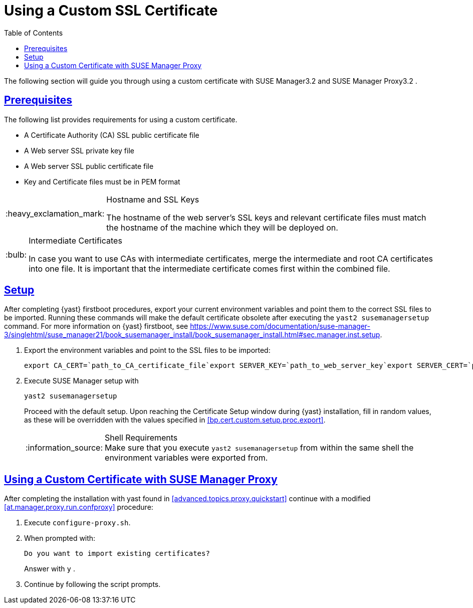 [[bp.chap.bring.your.own.cert]]
= Using a Custom SSL Certificate
ifdef::env-github,backend-html5[]
//Admonitions
:tip-caption: :bulb:
:note-caption: :information_source:
:important-caption: :heavy_exclamation_mark:
:caution-caption: :fire:
:warning-caption: :warning:
:linkattrs:
// SUSE ENTITIES FOR GITHUB
// System Architecture
:zseries: z Systems
:ppc: POWER
:ppc64le: ppc64le
:ipf : Itanium
:x86: x86
:x86_64: x86_64
// Rhel Entities
:rhel: Red Hat Enterprise Linux
:rhnminrelease6: Red Hat Enterprise Linux Server 6
:rhnminrelease7: Red Hat Enterprise Linux Server 7
// SUSE Manager Entities
:susemgr: SUSE Manager
:susemgrproxy: SUSE Manager Proxy
:productnumber: 3.2
:saltversion: 2018.3.0
:webui: WebUI
// SUSE Product Entities
:sles-version: 12
:sp-version: SP3
:jeos: JeOS
:scc: SUSE Customer Center
:sls: SUSE Linux Enterprise Server
:sle: SUSE Linux Enterprise
:slsa: SLES
:suse: SUSE
:ay: AutoYaST
endif::[]
// Asciidoctor Front Matter
:doctype: book
:sectlinks:
:toc: left
:icons: font
:experimental:
:sourcedir: .
:imagesdir: images


The following section will guide you through using a custom certificate with {susemgr}{productnumber}
and {susemgrproxy}{productnumber}
. 

[[bp.cert.custom.req]]
== Prerequisites


The following list provides requirements for using a custom certificate. 

* A Certificate Authority (CA) SSL public certificate file 
* A Web server SSL private key file 
* A Web server SSL public certificate file 
* Key and Certificate files must be in PEM format 


.Hostname and SSL Keys
[IMPORTANT]
====
The hostname of the web server's SSL keys and relevant certificate files must match the hostname of the machine which they will be deployed on. 
====

.Intermediate Certificates
[TIP]
====
In case you want to use CAs with intermediate certificates, merge the intermediate and root CA certificates into one file.
It is important that the intermediate certificate comes first within the combined file. 
====

[[bp.cert.custom.setup]]
== Setup


After completing {yast}
firstboot procedures, export your current environment variables and point them to the correct SSL files to be imported.
Running these commands will make the default certificate obsolete after executing the [command]``yast2 susemanagersetup`` command.
For more information on {yast}
 firstboot, see https://www.suse.com/documentation/suse-manager-3/singlehtml/suse_manager21/book_susemanager_install/book_susemanager_install.html#sec.manager.inst.setup. 
[[bp.cert.custom.setup.proc]]


[[bp.cert.custom.setup.proc.export]]
. Export the environment variables and point to the SSL files to be imported: 
+

----
export CA_CERT=`path_to_CA_certificate_file`export SERVER_KEY=`path_to_web_server_key`export SERVER_CERT=`path_to_web_server_certificate`
----
. Execute {susemgr} setup with 
+

----
yast2 susemanagersetup
----
+
Proceed with the default setup.
Upon reaching the Certificate Setup window during {yast}
installation, fill in random values, as these will be overridden with the values specified in <<bp.cert.custom.setup.proc.export>>. 
+
.Shell Requirements
NOTE: Make sure that you execute [command]``yast2
      susemanagersetup`` from within the same shell the environment variables were exported from. 
+



[[bp.cert.custom.proxy]]
== Using a Custom Certificate with {susemgrproxy}


After completing the installation with yast found in <<advanced.topics.proxy.quickstart>> continue with a modified <<at.manager.proxy.run.confproxy>> procedure: 

[[bp.cert.custom.proxy.proc]]

. Execute [command]``configure-proxy.sh``. 
. When prompted with: 
+

----
Do you want to import existing certificates?
----
+
Answer with kbd:[y]
. 
. Continue by following the script prompts. 
